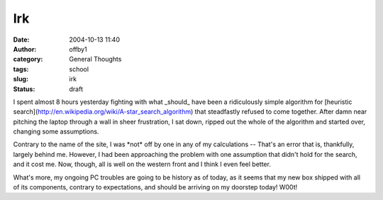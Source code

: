 Irk
###
:date: 2004-10-13 11:40
:author: offby1
:category: General Thoughts
:tags: school
:slug: irk
:status: draft

I spent almost 8 hours yesterday fighting with what \_should\_ have been
a ridiculously simple algorithm for [heuristic
search](http://en.wikipedia.org/wiki/A-star\_search\_algorithm) that
steadfastly refused to come together. After damn near pitching the
laptop through a wall in sheer frustration, I sat down, ripped out the
whole of the algorithm and started over, changing some assumptions.

Contrary to the name of the site, I was \*not\* off by one in any of my
calculations -- That's an error that is, thankfully, largely behind me.
However, I had been approaching the problem with one assumption that
didn't hold for the search, and it cost me. Now, though, all is well on
the western front and I think I even feel better.

What's more, my ongoing PC troubles are going to be history as of today,
as it seems that my new box shipped with all of its components, contrary
to expectations, and should be arriving on my doorstep today! W00t!
